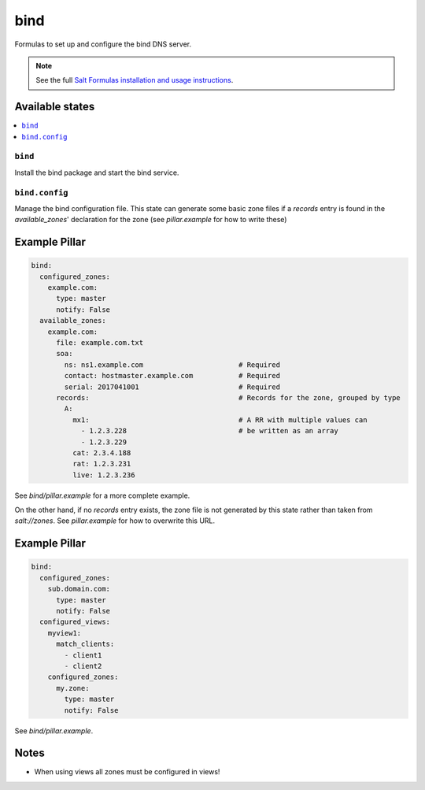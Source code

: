 ====
bind
====

Formulas to set up and configure the bind DNS server.

.. note::

    See the full `Salt Formulas installation and usage instructions
    <http://docs.saltstack.com/en/latest/topics/development/conventions/formulas.html>`_.

Available states
================

.. contents::
    :local:

``bind``
--------

Install the bind package and start the bind service.

``bind.config``
---------------

Manage the bind configuration file.
This state can generate some basic zone files if a `records` entry is found in the
`available_zones`' declaration for the zone (see `pillar.example` for how to write these)

Example Pillar
==============

.. code:: yaml

    bind:
      configured_zones:
        example.com:
          type: master
          notify: False
      available_zones:
        example.com:
          file: example.com.txt
          soa:
            ns: ns1.example.com                       # Required
            contact: hostmaster.example.com           # Required
            serial: 2017041001                        # Required
          records:                                    # Records for the zone, grouped by type
            A:
              mx1:                                    # A RR with multiple values can
                - 1.2.3.228                           # be written as an array
                - 1.2.3.229
              cat: 2.3.4.188
              rat: 1.2.3.231
              live: 1.2.3.236

See *bind/pillar.example* for a more complete example.

On the other hand, if no `records` entry exists, the zone file is not generated by this state
rather than taken from `salt://zones`. See `pillar.example` for how to overwrite
this URL.

Example Pillar
==============

.. code:: yaml

    bind:
      configured_zones:
        sub.domain.com:
          type: master
          notify: False
      configured_views:
        myview1:
          match_clients:
            - client1
            - client2
        configured_zones:
          my.zone:
            type: master
            notify: False

See *bind/pillar.example*.

Notes
=====

* When using views all zones must be configured in views!
